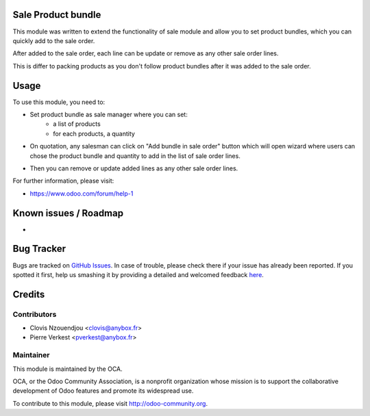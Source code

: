 .. image:: https://img.shields.io/badge/licence-AGPL--3-blue.svg
    :alt: License: AGPL-3

Sale Product bundle
===================

This module was written to extend the functionality of sale module
and allow you to set product bundles, which you can quickly add to the sale
order.

After added to the sale order, each line can be update or remove as any other
sale order lines.

This is differ to packing products as you don't follow product bundles after it
was added to the sale order.

Usage
=====

To use this module, you need to:

* Set product bundle as sale manager where you can set:
    - a list of products
    - for each products, a quantity

.. image:: /sale_product_bundle/static/description/product_bundle.png
    :alt: Set a product bundle

* On quotation, any salesman can click on "Add bundle in sale order" button
  which will open wizard where users can chose the product bundle and quantity
  to add in the list of sale order lines.

.. image:: /sale_product_bundle/static/description/add_bundle.png
    :alt: Add bundle to sale order

* Then you can remove or update added lines as any other sale order lines.

.. image:: /sale_product_bundle/static/description/sale_order.png
    :alt: Sale order

For further information, please visit:

* https://www.odoo.com/forum/help-1

Known issues / Roadmap
======================

*

Bug Tracker
===========

Bugs are tracked on `GitHub Issues <https://github.com/OCA/{project_repo}/issues>`_.
In case of trouble, please check there if your issue has already been reported.
If you spotted it first, help us smashing it by providing a detailed and welcomed feedback
`here <https://github.com/OCA/{project_repo}/issues/new?body=module:%20{module_name}%0Aversion:%20{version}%0A%0A**Steps%20to%20reproduce**%0A-%20...%0A%0A**Current%20behavior**%0A%0A**Expected%20behavior**>`_.


Credits
=======

Contributors
------------

* Clovis Nzouendjou <clovis@anybox.fr>
* Pierre Verkest <pverkest@anybox.fr>

Maintainer
----------

.. image:: https://odoo-community.org/logo.png
   :alt: Odoo Community Association
   :target: https://odoo-community.org

This module is maintained by the OCA.

OCA, or the Odoo Community Association, is a nonprofit organization whose
mission is to support the collaborative development of Odoo features and
promote its widespread use.

To contribute to this module, please visit http://odoo-community.org.
